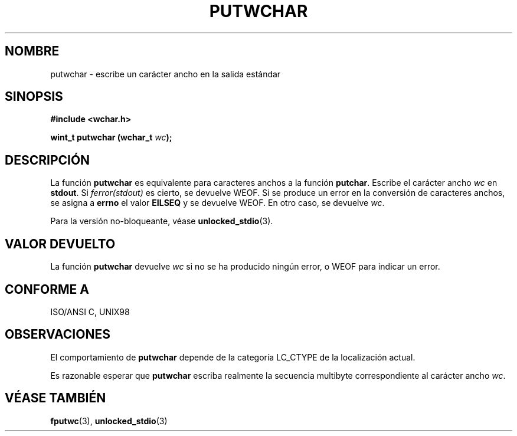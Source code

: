 .\" Copyright (c) Bruno Haible <haible@clisp.cons.org>
.\"
.\" This is free documentation; you can redistribute it and/or
.\" modify it under the terms of the GNU General Public License as
.\" published by the Free Software Foundation; either version 2 of
.\" the License, or (at your option) any later version.
.\"
.\" References consulted:
.\"   GNU glibc-2 source code and manual
.\"   Dinkumware C library reference http://www.dinkumware.com/
.\"   OpenGroup's Single Unix specification http://www.UNIX-systems.org/online.html
.\"   ISO/IEC 9899:1999
.\"
.\" Translated Sun Apr 23 2000 by Juan Piernas <piernas@ditec.um.es>
.\"
.TH PUTWCHAR 3  "25 julio 1999" "GNU" "Manual del Programador de Linux"
.SH NOMBRE
putwchar \- escribe un carácter ancho en la salida estándar
.SH SINOPSIS
.nf
.B #include <wchar.h>
.sp
.BI "wint_t putwchar (wchar_t " wc );
.fi
.SH DESCRIPCIÓN
La función \fBputwchar\fP es equivalente para caracteres anchos a la función
\fBputchar\fP. Escribe el carácter ancho \fIwc\fP en \fBstdout\fP.
Si \fIferror(stdout)\fP es cierto, se devuelve WEOF. Si se produce un error
en la conversión de caracteres anchos, se asigna a \fBerrno\fP el valor
\fBEILSEQ\fP y se devuelve WEOF.
En otro caso, se devuelve \fIwc\fP.
.PP
Para la versión no-bloqueante, véase
.BR unlocked_stdio (3).
.SH "VALOR DEVUELTO"
La función \fBputwchar\fP devuelve \fIwc\fP si no se ha producido ningún
error, o WEOF para indicar un error.
.SH "CONFORME A"
ISO/ANSI C, UNIX98
.SH OBSERVACIONES
El comportamiento de \fBputwchar\fP depende de la categoría LC_CTYPE de la
localización actual.
.PP
Es razonable esperar que \fBputwchar\fP escriba realmente la secuencia
multibyte correspondiente al carácter ancho \fIwc\fP.
.SH "VÉASE TAMBIÉN"
.BR fputwc (3),
.BR unlocked_stdio (3)

